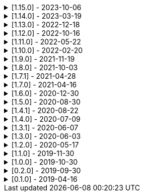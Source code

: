 .[1.15.0] - 2023-10-06
[%collapsible]
====
[discrete]
=== Added

* https://github.com/serpro69/kotlin-faker/pull/195[#195] [core] Update dictionary files, including:
** Data and functions in existing data providers, including new functions:
*** `Faker().company.department()`
*** `Faker().dnd.name...`
*** `Faker().internet.safeDomainSuffix()`
*** `Faker().southPark.episodes()`
** Updates to existing localized dictionaries
* https://github.com/serpro69/kotlin-faker/pull/197[#197] [cli] Render sub-providers functions in cli output
* https://github.com/serpro69/kotlin-faker/pull/200[#200] [core] Add new data providers

++++
<details><summary><h3>New Data Providers</h3></summary>
<p>
++++
* `archer`
* `final_fantasy_xiv`
* `mitch_hedberg`
* `train_station`
++++
</p>
</details>
++++

[discrete]
=== Changed

* https://github.com/serpro69/kotlin-faker/pull/197[#197] [cli] Change cli `lookup` command to return matching providers by name

[discrete]
=== Fixed

* https://github.com/serpro69/kotlin-faker/pull/188[#188] [core] Fix postcode for en-GB locale
* https://github.com/serpro69/kotlin-faker/pull/193[#193] [core] Fix localized postcodes with regex patterns

====

.[1.14.0] - 2023-03-19
[%collapsible]
====
[discrete]
=== Added

* https://github.com/serpro69/kotlin-faker/pull/179[#179] [core] Add parameter info context to user defined generators
* https://github.com/serpro69/kotlin-faker/pull/176[#176], https://github.com/serpro69/kotlin-faker/pull/182[#182], https://github.com/serpro69/kotlin-faker/pull/183[#183], [core] Update dictionary files, including:
** Data and functions in existing data providers
*** `Faker().food.allergens()`
** Updates to existing localized dictionaries

++++
<details><summary><h3>New Data Providers</h3></summary>
<p>
++++
* `airport`
* `avatar`
* `chess`
* `cowboy_bebop`
* `spongebob`
++++
</p>
</details>
++++

[discrete]
=== Other

* https://github.com/serpro69/kotlin-faker/pull/181[#181] [core] Add context to exception when `randomClassInstance` fails

====

.[1.13.0] - 2022-12-18
[%collapsible]
====
[discrete]
=== Added

* https://github.com/serpro69/kotlin-faker/pull/164[#164] Add possibility to configure `RandomClassProvider` on higher levels
* https://github.com/serpro69/kotlin-faker/pull/165[#165] Add `copy` and `new` functions to `RandomClassProvider`

[discrete]
=== Changed

* https://github.com/serpro69/kotlin-faker/pull/159[#159] Change format of dictionary files from yml to json

[discrete]
=== Fixed

* https://github.com/serpro69/kotlin-faker/pull/161[#161] Fix empty lists as parameter values
* https://github.com/serpro69/kotlin-faker/pull/171[#171] Fix locale fallback
* https://github.com/serpro69/kotlin-faker/pull/173[#173] Fix phoneNumber generation for `en-US` locale

[discrete]
=== Other

* https://github.com/serpro69/kotlin-faker/pull/168[#168] Reduce faker's shadowed jar size

====

.[1.12.0] - 2022-10-16
[%collapsible]
====
[discrete]
=== Added

* https://github.com/serpro69/kotlin-faker/pull/134[#134] Overload `RandomService#randomSublist` and `RandomService#randomSubset` with `sizeRange` parameter
* https://github.com/serpro69/kotlin-faker/pull/144[#144] Add index and punctuation chars support to `RandomService#randomString`
* https://github.com/serpro69/kotlin-faker/pull/154[#154] New `CryptographyProvider` for generating random sha sums
* https://github.com/serpro69/kotlin-faker/pull/155[#155] [core] Update dictionary files, including:
** Data and functions in existing data providers
** Updates to existing localized dictionaries

++++
<details><summary><h3>New Data Providers</h3></summary>
<p>
++++
* `hackers`
* `mountaineering`
* `sport`
* `tarkov`
++++
</p>
</details>
++++

[discrete]
=== Changed

* https://github.com/serpro69/kotlin-faker/pull/135[#135] Initialize Faker data providers lazily

[discrete]
=== Fixed

* https://github.com/serpro69/kotlin-faker/issues/136[#136] Parameter 'streets' not found in 'ADDRESS' category
* https://github.com/serpro69/kotlin-faker/issues/137[#137] Parameter 'category' not found in 'COMPANY' category for 'ja' locale
* https://github.com/serpro69/kotlin-faker/issues/138[#138] Parameter 'zip_code' not found in 'ADDRESS' category for 'fr' locale
* https://github.com/serpro69/kotlin-faker/issues/140[#140] Fix NPE when generating CurrencySymbol with non 'en' locale
* https://github.com/serpro69/kotlin-faker/pull/142[#142] Fix unique localized category keys missing from dictionary
* https://github.com/serpro69/kotlin-faker/pull/146[#146] Fix `RandomService#randomString` for some eng-lang locales
* https://github.com/serpro69/kotlin-faker/issues/148[#148] Fix StarWars quotes by character

[discrete]
=== Docs

* https://github.com/serpro69/kotlin-faker/pull/130[#130] Document how to add new data providers
====

.[1.11.0] - 2022-05-22
[%collapsible]
====
[discrete]
=== Added

* https://github.com/serpro69/kotlin-faker/pull/122[#122] [core] Add (unique) `numerify`, `letterify`, `bothify` and `regexify` functions through `StringProvider`
* https://github.com/serpro69/kotlin-faker/pull/129[#129] [core] Update dictionary files, including:
* New data and functions in existing data providers
* Updates to existing localized dictionaries
** Especially notable for `fr` and `ja` locales as they now, similarly to `en` locale, contain multiple dict files per locale
* New localized dictionaries for `es-AR`, `lt` and `mi-NZ` locales

++++
<details><summary><h3>New Data Providers</h3></summary>
<p>
++++
* `adjective`
* `australia`
* `bible`
* `bird`
* `brooklynNineNine`
* `camera`
* `clashOfClans`
* `conan`
* `doraemon`
* `emotion`
* `finalSpace`
* `fmaBrotherhood`
* `hobby`
* `howToTrainYourDragon`
* `jackHandey`
* `kamenRIder`
* `mountain`
* `naruto`
* `room`
* `studioGhibli`
* `superMario`
* `supernatural`
* `tea`
* `theKingkillerChronicle`
* `theOffice`
* `tolkien`
* `touhou`
* `tron`
* `volleyball`
++++
</p>
</details>
++++

[discrete]
=== Changed

* Some functions will now accept enum-typed parameters instead of strings
* Add deprecation warnings to some functions due to upstream changes in yml dict files

[discrete]
=== Fixed

* https://github.com/serpro69/kotlin-faker/issues/125[#125] [core] Generating postcode with locale "nl" gives back expression rather than result
====

.[1.10.0] - 2022-02-20
[%collapsible]
====
[discrete]
=== Added

* https://github.com/serpro69/kotlin-faker/pull/115[#115] [core] Add Crossfit® provider to Faker
* https://github.com/serpro69/kotlin-faker/pull/117[#117] [core] Add namedParameterGenerator for RandomProvider#randomClassInstance
* https://github.com/serpro69/kotlin-faker/pull/118[#118] [core] Add support for chained parameter expressions in yml dicts
* https://github.com/serpro69/kotlin-faker/pull/55[#55] [core] Add missing 'Educator' functionality
* https://github.com/serpro69/kotlin-faker/pull/53[#53] [core] Implement 'Finance' functions

[discrete]
=== Fixed

* https://github.com/serpro69/kotlin-faker/pull/54[#54] [core] Incorrect return values for `Vehicle#licence_plate(_by_state)`
====

.[1.9.0] - 2021-11-19
[%collapsible]
====
[discrete]
=== Added

* https://github.com/serpro69/kotlin-faker/issues/103[#103] [core] Add support for `Collection` types in `RandomProvider#randomClassInstance`
* https://github.com/serpro69/kotlin-faker/issues/96[#96] [core] Add `randomSubset` and `randomSublist` to `RandomService`
* https://github.com/serpro69/kotlin-faker/issues/92[#92] [core] Add `randomString` function to `RandomService`
* https://github.com/serpro69/kotlin-faker/issues/86[#86] [core] Generate birth-date based on the age

[discrete]
=== Changed

* https://github.com/serpro69/kotlin-faker/issues/108[#108] Update kotlin to 1.6.0
* https://github.com/serpro69/kotlin-faker/issues/100[#100] [core] Add deprecation warning for `RandomService#nextString` since it's going to be replaced with `RandomService#randomString`
* https://github.com/serpro69/kotlin-faker/issues/97[#97] [core] Change `RandomService#nextString` to generate strings only within given locale

[discrete]
=== Fixed

* https://github.com/serpro69/kotlin-faker/issues/104[#104] [core] `RandomProvider#randomClassInstance` : 'No suitable constructor found' for primitive classes
====

.[1.8.0] - 2021-10-03
[%collapsible]
====
[discrete]
=== Added

* https://github.com/serpro69/kotlin-faker/issues/67[#67] [core] Access to `RandomService` through `Faker` for generating random `Int`, `Double`, `Float`, etc.
* https://github.com/serpro69/kotlin-faker/pull/77[#77] [core] Extra functionality to `RandomService` - `nextEnum()`, `nextUUID()`, `nextLong(bound)` functions.
* https://github.com/serpro69/kotlin-faker/pull/69[#69] [core] Passing `seed` directly to `FakerConfig` instead of through `java.util.Random` instance
* https://github.com/serpro69/kotlin-faker/pull/71[#71] [core] DSL for creating and configuring `Faker`
* https://github.com/serpro69/kotlin-faker/pull/78[#78] [core] Support sealed classes in `RandomProvider#randomClassInstance` fun
* https://github.com/serpro69/kotlin-faker/pull/88[#88] [core] Postpone initialization of FakerConfig through the Builder

[discrete]
=== Changed

* Configurable `length` of the string generated with `RandomService#nextString`

[discrete]
=== Fixed

* https://github.com/serpro69/kotlin-faker/issues/65[#65] [core] Could not initialize class `io.github.serpro69.kfaker.Mapper` with SpringBoot `2.4.x`
* https://github.com/serpro69/kotlin-faker/issues/60[#60] [core] Move out of Bintray/Jcenter
* https://github.com/serpro69/kotlin-faker/issues/79[#79] [core] java.lang.NoClassDefFoundError: org/yaml/snakeyaml/error/YAMLException
* https://github.com/serpro69/kotlin-faker/issues/81[#81] [core] `RandomProvider#randomClassInstance` fails for object types
* https://github.com/serpro69/kotlin-faker/pull/90[#90] [core] Android `java.lang.NoClassDefFoundError: FakerService$$ExternalSyntheticLambda1`
* https://github.com/serpro69/kotlin-faker/pull/87[#87] [core] Parameter 'city_root' not found in 'address' category
* https://github.com/serpro69/kotlin-faker/pull/89[#89] [core] Parameter 'male_last_name' not found in 'name' category for "ru" locale
====

.[1.7.1] - 2021-04-28
[%collapsible]
====
[discrete]
=== Fixed

* https://github.com/serpro69/kotlin-faker/pull/45[#45] [core] Parameter 'city_name' not found in 'address'
====

.[1.7.0] - 2021-04-16
[%collapsible]
====
[discrete]
=== Added

* https://github.com/serpro69/kotlin-faker/pull/59[#59] [core] Random money amount
* https://github.com/serpro69/kotlin-faker/pull/62[#62] [core] Add nullable types to random provider type generator
====

.[1.6.0] - 2020-12-30
[%collapsible]
====
[discrete]
=== Added

* https://github.com/serpro69/kotlin-faker/pull/44[#44] [core] Add support for random instance configuration.
* https://github.com/serpro69/kotlin-faker/issues/47[#47] [core] Publish release candidates to bintray
* https://github.com/serpro69/kotlin-faker/issues/49[#49] [core] Unique values exclusions with wildcards
* https://github.com/serpro69/kotlin-faker/issues/46[#46] [core] Support deterministic constructor selection for randomClassInstance

[discrete]
=== Fixed

* https://github.com/serpro69/kotlin-faker/issues/26[#26] [core] Parameter '4' not found in 'vehicle' category
* https://github.com/serpro69/kotlin-faker/issues/48[#48] [core] streetFighter#moves: class java.util.LinkedHashMap cannot be cast to class java.lang.String
* https://github.com/serpro69/kotlin-faker/issues/50[#50] [core] Horseman spelt wrong
* https://github.com/serpro69/kotlin-faker/issues/56[#56] [core] Values with single '?' char are not always letterified

[discrete]
=== Changed

* [core] Configuration for generation of unique values.
Old functionality is deprecated and will be removed in future releases.
This relates to changes in [#49](https://github.com/serpro69/kotlin-faker/issues/49)
====

.[1.5.0] - 2020-08-30
[%collapsible]
====
[discrete]
=== Added

* https://github.com/serpro69/kotlin-faker/issues/40[#40] [core] Add enum support for `RandomProvider`
* https://github.com/serpro69/kotlin-faker/issues/39[#39] [core] Update dict files.
* Including new functions in existing providers:
* `aquaTeenHungerForce.quote()`
* `dnd.cities()`
* `dnd.languages()`
* `dnd.meleeWeapons()`
* `dnd.monsters()`
* `dnd.races()` - replaces deprecated `species()` function.
* `dnd.rangedWeapons()`
* `heroesOfTheStorm.classNames()` - replaces deprecated `classes()` function
* `movie.title()`
* `name.neutralFirstName()`
* `phish.albums()`
* `phish.musicians()`
* `phish.songs()` - replaces deprecated `song()` function
* `simpsons.episodeTitles()`
* Including new `faker` providers:
* `barcode`
* `bigBangTheory`
* `drivingLicense`
* `drone`
* `futurama`
* `minecraft`
* `prince`
* `rush`
* `streetFighter`

[discrete]
=== Changed

* https://github.com/serpro69/kotlin-faker/issues/32[#32] Upgrade kotlin to 1.4.0
====

.[1.4.1] - 2020-08-22
[%collapsible]
====
[discrete]
=== Added

* https://github.com/serpro69/kotlin-faker/issues/41[#41] publish to maven central
====

.[1.4.0] - 2020-07-09
[%collapsible]
====
[discrete]
=== Fixed

* https://github.com/serpro69/kotlin-faker/issues/36[#36] Build native-image before uploading to bintray

[discrete]
=== Changed

* https://github.com/serpro69/kotlin-faker/issues/37[#37] Revisit automated builds for patches

[discrete]
=== Added

* https://github.com/serpro69/kotlin-faker/issues/34[#34] [core] 8 new providers:
* `warhammerFantasy`
* `suits`
* `show`
* `pearlJam`
* `departed`
* `control`
* `dnd`
* `blood`
* https://github.com/serpro69/kotlin-faker/issues/33[#33] [faker-bot] partial matching for provider names
====

.[1.3.1] - 2020-06-07
[%collapsible]
====
[discrete]
=== Fixed

* https://github.com/serpro69/kotlin-faker/issues/27[#27] Resolving partially-localized provider functions with secondary_key
====

.[1.3.0] - 2020-06-03
[%collapsible]
====
[discrete]
=== Added

* https://github.com/serpro69/kotlin-faker/issues/24[#24] faker-bot cli application
* Automated releases to github

[discrete]
=== Changed

* https://github.com/serpro69/kotlin-faker/issues/29[#29] Remove classgraph dependency
* Split core faker functionality and cli bot application into sub-projects.
====

.[1.2.0] - 2020-05-17
[%collapsible]
====
[discrete]
=== Added

* 3 new providers: `chiquito`, `computer`, and `rajnikanth`
* New functions to existing providers:
* `address.cityWithState()`
* `address.mailbox()`
* `gender.shortBinaryTypes()`
* `educator` provider changed completely due to new dict file structure
* Upgrades to existing dict files
* Automated versioning (patches only) and deploys

[discrete]
=== Fixed

* https://github.com/serpro69/kotlin-faker/issues/18[#18] Visibility of `randomClassInstance()` function in [RandomProvider](core/src/main/kotlin/io/github/serpro69/kfaker/provider/RandomProvider.kt) class
* https://github.com/serpro69/kotlin-faker/issues/20[#20] Issues with FasterXML Jackson 2.10.1
====

.[1.1.0] - 2019-11-30
[%collapsible]
====
[discrete]
=== Added

* 3 new providers: `game`, `horse`, and `opera`
* 2 new locales: `th` and `en-TH`
* New functions to existing providers:
* `cannabis.brands()`
* `company.sicCode()`
* `internet.email(name)`
* `internet.safeEmail(name)`

[discrete]
=== Changed

* Rename functions as per changes in the dictionary files:
* `drWho.villians()` -> `drWho.villains()`
* `space.launchVehicule()` -> `space.launchVehicle()`
* Updated all dictionary files incl. localizations

[discrete]
=== Fixed

* https://github.com/serpro69/kotlin-faker/issues/15[#15] Sources artifact is empty
====

.[1.0.0] - 2019-10-30
[%collapsible]
====
[discrete]
=== Added

* `FakerConfig` for configuration of `Faker` instance
* https://github.com/serpro69/kotlin-faker/issues/7[#7] Generation of unique values through `Faker` instance and separate providers
* https://github.com/serpro69/kotlin-faker/issues/8[#8] Exclusion of generated values for global unique generator
* https://github.com/serpro69/kotlin-faker/issues/12[#12] Generation of email addresses to `Internet` provider

[discrete]
=== Changed

* Make `Faker` a class instead of singleton object
* https://github.com/serpro69/kotlin-faker/issues/13[#13] Rename `Internet.safeEmail` to `Internet.domain`
====

.[0.2.0] - 2019-09-30
[%collapsible]
====
[discrete]
=== Added

* https://github.com/serpro69/kotlin-faker/issues/1[#1] Random class instance generator
* https://github.com/serpro69/kotlin-faker/issues/2[#2] Support for deterministic random
====

.[0.1.0] - 2019-04-16
[%collapsible]
====
[discrete]
=== Added

* Generator of fake data for the majority of .yml files
* Readme containing installation and usage examples
* This changelog file
* CI through travis
* Publishing to bintray

[discrete]
=== Fixed

* https://github.com/serpro69/kotlin-faker/issues/3[#3] Initializing faker with invalid locale
* https://github.com/serpro69/kotlin-faker/issues/4[#4] Resolving "separator" category
* https://github.com/serpro69/kotlin-faker/issues/5[#5] Reading .yml files from compiled .jar
====
